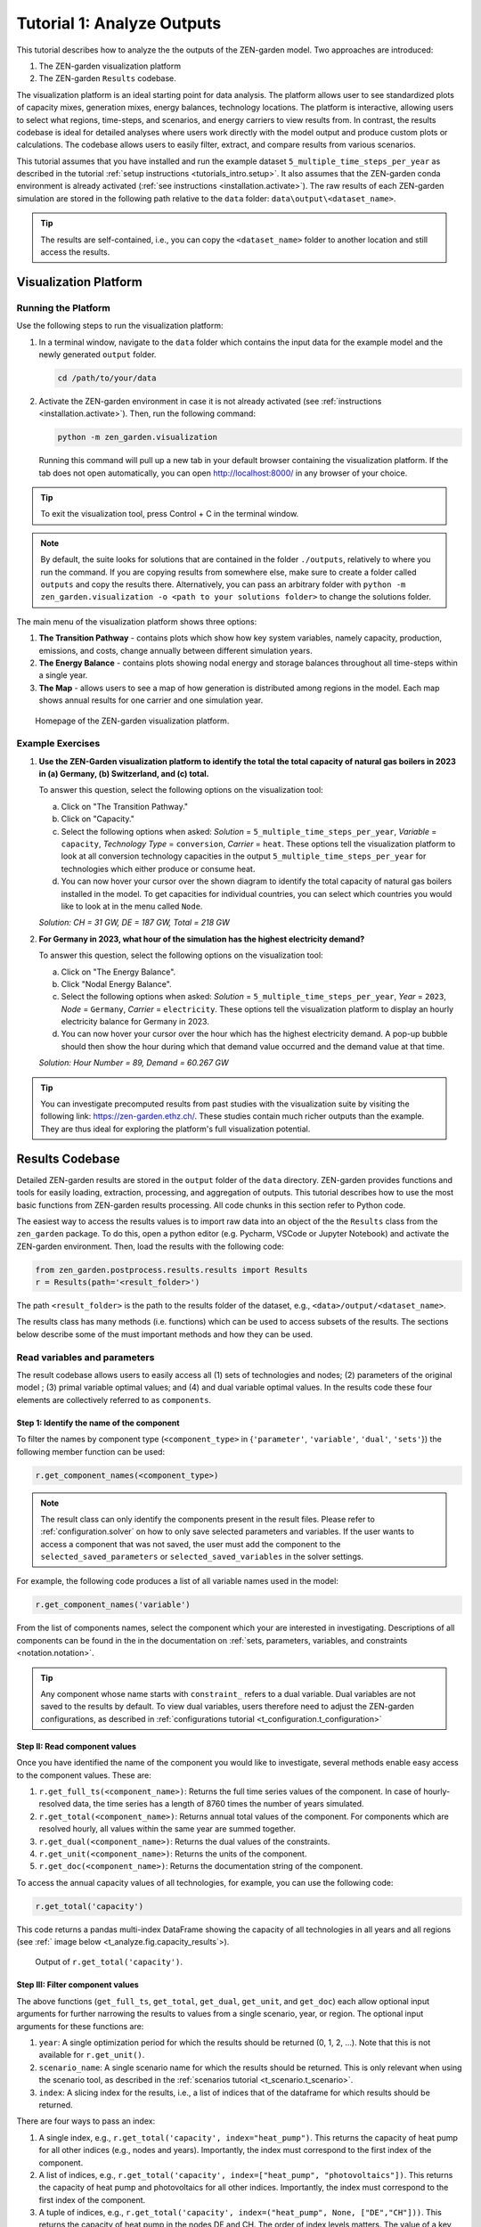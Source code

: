 .. _t_analyze.t_analyze:

###########################
Tutorial 1: Analyze Outputs
###########################

This tutorial describes how to analyze the the outputs of the ZEN-garden model.
Two approaches are introduced:

1. The ZEN-garden visualization platform
2. The ZEN-garden ``Results`` codebase.

The visualization platform is an ideal starting point for data analysis.
The platform allows user to see standardized plots of capacity mixes, 
generation mixes, energy balances, technology locations. The platform is 
interactive, allowing users to select what regions, time-steps, and scenarios,
and energy carriers to view results from. In contrast, the results codebase 
is ideal for detailed analyses where users work directly with the model output 
and produce custom plots or calculations. The codebase allows users to easily 
filter, extract, and compare results from various scenarios. 

This tutorial assumes that you have installed and run the example dataset 
``5_multiple_time_steps_per_year`` as described in the tutorial :ref:`setup 
instructions <tutorials_intro.setup>`. It also assumes that the ZEN-garden conda 
environment is already activated (:ref:`see instructions 
<installation.activate>`). The raw results of each ZEN-garden simulation are 
stored in the following path relative to the ``data`` folder: 
``data\output\<dataset_name>``. 

.. tip::
    The results are self-contained, i.e., you can copy the ``<dataset_name>`` 
    folder to another location and still access the results.

.. _t_analyze.visualization:

Visualization Platform
======================


Running the Platform
--------------------

Use the following steps to run the visualization platform:

1. In a terminal window, navigate to the ``data`` folder which contains the input
   data for the example model and the newly generated ``output`` folder.

   .. code:: text

        cd /path/to/your/data

2. Activate the ZEN-garden environment in case it is not already activated 
   (see :ref:`instructions <installation.activate>`). Then, run the following 
   command:

   .. code::

        python -m zen_garden.visualization


   Running this command will pull up a new tab in your default browser 
   containing the visualization platform. If the tab does not open automatically, 
   you can open http://localhost:8000/ in any browser of your choice.

.. tip::
    To exit the visualization tool, press Control + C in the terminal window. 

.. note::

    By default, the suite looks for solutions that are contained in the folder 
    ``./outputs``, relatively to where you run the command. If you are copying 
    results from somewhere else, make sure to create a folder called ``outputs`` 
    and copy the results there. Alternatively, you can pass an arbitrary folder 
    with ``python -m zen_garden.visualization -o <path to your solutions 
    folder>`` to change the solutions folder.



The main menu of the visualization platform shows three options:

1. **The Transition Pathway** - contains plots which show how key system
   variables, namely capacity, production, emissions, and costs, change annually 
   between different simulation years.

2. **The Energy Balance** - contains plots showing nodal energy and storage
   balances throughout all time-steps within a single year.

3. **The Map** - allows users to see a map of how generation is distributed 
   among regions in the model. Each map shows annual results for one carrier and 
   one simulation year.

.. figure:: ../figures/tutorials/zen_visualization_homepage.png
    :figwidth: 550 pt
    :align: center
    
    Homepage of the ZEN-garden visualization platform. 




Example Exercises
-----------------

1. **Use the ZEN-Garden visualization platform to identify the total the total 
   capacity of natural gas boilers in 2023 in (a) Germany, (b) Switzerland,
   and (c) total.**

   To answer this question, select the following options on the visualization 
   tool: 

   a. Click on "The Transition Pathway."
   b. Click on "Capacity."
   c. Select the following options when asked: `Solution` = 
      ``5_multiple_time_steps_per_year``, `Variable` = ``capacity``, `Technology 
      Type` = ``conversion``, `Carrier` = ``heat``. These options tell the 
      visualization platform to look at all conversion technology capacities in 
      the output ``5_multiple_time_steps_per_year`` for technologies which 
      either produce or consume heat.
   d. You can now hover your cursor over the shown diagram to identify the 
      total capacity of natural gas boilers installed in the model. To get
      capacities for individual countries, you can select which countries you
      would like to look at in the menu called ``Node``.

   `Solution: CH = 31 GW, DE = 187 GW, Total = 218 GW`

2. **For Germany in 2023, what hour of the simulation has the highest electricity 
   demand?**
   
   To answer this question, select the following options on the visualization 
   tool:

   a. Click on "The Energy Balance".
   b. Click "Nodal Energy Balance".
   c. Select the following options when asked: `Solution` = 
      ``5_multiple_time_steps_per_year``, `Year` = ``2023``, 
      `Node` = ``Germany``, `Carrier` = ``electricity``. These options tell
      the visualization platform to display an hourly electricity balance for
      Germany in 2023.
   d. You can now hover your cursor over the hour which has the highest 
      electricity demand. A pop-up bubble should then show the hour
      during which that demand value occurred and the demand value at that 
      time.

   `Solution: Hour Number = 89, Demand = 60.267 GW`

.. tip::
    You can investigate precomputed results from past studies with the 
    visualization suite by visiting the following link: 
    https://zen-garden.ethz.ch/. These studies contain much richer outputs
    than the example. They are thus ideal for exploring the platform's full 
    visualization potential. 


.. _t_analyze.results_code:

Results Codebase
=================

Detailed ZEN-garden results are stored in the ``output`` folder of the ``data`` 
directory. ZEN-garden provides functions and tools for easily loading,
extraction, processing, and aggregation of outputs. This tutorial describes
how to use the most basic functions from ZEN-garden results processing. All
code chunks in this section refer to Python code. 

The easiest way to access the results values is to import raw data into an 
object of the the ``Results`` class from the ``zen_garden`` package. To do this,
open a python editor (e.g. Pycharm, VSCode or Jupyter Notebook) and activate
the ZEN-garden environment. Then, load the results with the following code:

.. code:: python

    from zen_garden.postprocess.results.results import Results
    r = Results(path='<result_folder>')

The path ``<result_folder>`` is the path to the results folder of the dataset, 
e.g., ``<data>/output/<dataset_name>``. 

The results class has many methods (i.e. functions) which can be used to access
subsets of the results. The sections below describe some of the must important
methods and how they can be used. 


Read variables and parameters
-----------------------------

The result codebase allows users to easily access all (1) sets of technologies 
and nodes; (2) parameters of the original model ; (3) primal variable optimal 
values; and (4) and dual variable optimal values. In the results code these four
elements are collectively referred to as ``components``.


Step 1: Identify the name of the component
^^^^^^^^^^^^^^^^^^^^^^^^^^^^^^^^^^^^^^^^^^

To filter the names by component type (``<component_type>`` in {``'parameter'``, 
``'variable'``, ``'dual'``, ``'sets'``})  the following member function can be 
used:

.. code:: python

    r.get_component_names(<component_type>)

.. note::
    The result class can only identify the components present in the result
    files. Please refer to :ref:`configuration.solver` on how to only save
    selected parameters and variables. If the user wants to access a component
    that was not saved, the user must add the component to the
    ``selected_saved_parameters`` or ``selected_saved_variables`` in the
    solver settings.

For example, the following code produces a list of all variable names used 
in the model: 

.. code:: python

    r.get_component_names('variable')

From the list of components names, select the component which your are interested
in investigating. Descriptions of all components can be found in the in the 
documentation on :ref:`sets, parameters, variables, and constraints 
<notation.notation>`.

.. tip::
    Any component whose name starts with ``constraint_`` refers to a dual
    variable. Dual variables are not saved to the results by default. To view
    dual variables, users therefore need to adjust the ZEN-garden
    configurations, as described in :ref:`configurations tutorial
    <t_configuration.t_configuration>`

Step II: Read component values
^^^^^^^^^^^^^^^^^^^^^^^^^^^^^^

Once you have identified the name of the component you would like to 
investigate, several methods enable easy access to the component values. These 
are:

1. ``r.get_full_ts(<component_name>)``: Returns the full time series values of 
   the component. In case of hourly-resolved data, the time series has a length 
   of 8760 times the number of years simulated.
2. ``r.get_total(<component_name>)``: Returns annual total values of the
   component. For components which are resolved hourly, all values within the
   same year are summed together.
3. ``r.get_dual(<component_name>)``: Returns the dual values of the constraints.
4. ``r.get_unit(<component_name>)``: Returns the units of the component.
5. ``r.get_doc(<component_name>)``: Returns the documentation string of the component.


To access the annual capacity values of all technologies, for example, you can
use the following code:

.. code:: python

    r.get_total('capacity')
    
This code returns a pandas multi-index DataFrame showing the capacity of all 
technologies in all years and all regions (see :ref:` image below 
<t_analyze.fig.capacity_results`>). 


.. _t_analyze.fig.capacity_results:

.. figure:: ../figures/tutorials/capacity_results.png
    :figwidth: 550 pt
    :align: center
    
    Output of ``r.get_total('capacity')``. 

Step III: Filter component values
^^^^^^^^^^^^^^^^^^^^^^^^^^^^^^^^^

The above functions (``get_full_ts``, ``get_total``, ``get_dual``, ``get_unit``,
and ``get_doc``) each allow optional input arguments for further narrowing the
results to values from a single scenario, year, or region. The optional input 
arguments for these functions are:

1. ``year``: A single optimization period for which the results should be 
   returned (0, 1, 2, ...). Note that this is not available for ``r.get_unit()``.
2. ``scenario_name``: A single scenario name for which the results should be 
   returned. This is only relevant when using the scenario tool, as described
   in the :ref:`scenarios tutorial <t_scenario.t_scenario>`.
3. ``index``: A slicing index for the results, i.e., a list of indices that 
   of the dataframe for which results should be returned. 

There are four ways to pass an index:

1. A single index, e.g., ``r.get_total('capacity', index="heat_pump")``. This 
   returns the capacity of heat pump for all other indices (e.g., nodes and 
   years). Importantly, the index must correspond to the first index of the 
   component.
2. A list of indices, e.g., ``r.get_total('capacity', index=["heat_pump", 
   "photovoltaics"])``. This returns the capacity of heat pump and photovoltaics 
   for all other indices. Importantly, the index must correspond to the first 
   index of the component.
3. A tuple of indices, e.g., ``r.get_total('capacity', index=("heat_pump", None, 
   ["DE","CH"]))``. This returns the capacity of heat pump in the nodes DE and 
   CH. The order of index levels matters. The value of a key can either be a 
   single index, None, or a list of indices. In case of None, all indices of 
   the corresponding level are returned.
4. A dictionary, e.g., ``r.get_total('capacity', index={"node": ["DE", "CH"], 
   "technology": "heat_pump"})``. This returns the capacity of heat pump in the 
   nodes DE and CH. The value of a key can either be a single index or a list 
   of indices. The dictionary must contain the keys of the component. Since the 
   key is passed, the order of the keys does not matter.

Example Exercises
^^^^^^^^^^^^^^^^^

1. **Use the ZEN-Garden results code to identify the total the total 
   capacity of natural gas boilers in 2023 in (a) Germany, (b) Switzerland,
   and (c) total to meet the heat demand.**

   To answer this question, the following code can be used:

   .. code:: python

    from zen_garden.postprocess.results.results import Results
    r = Results(path='<result_folder>')
    capacity_CH = r.get_total('capacity', index=("natural_gas_boiler", None, "CH"), year = 0).iloc[0,0]
    capacity_DE = r.get_total('capacity', index=("natural_gas_boiler", None, "CH"), year = 0).iloc[0,0]
    print(f"German Capacity: {capacity_DE}")
    print(f"Swiss Capacity: {capacity_CH}")
    print(f"Total Capacity: {capacity_DE + capacity_CH}")


   `Solution: CH = 31 GW, DE = 187 GW, Total = 218 GW`

2. **For Germany in 2023, what hour of the simulation has the highest 
   electricity demand?**

   To answer this question, the following code can be used: 

   .. code:: python
    
    from zen_garden.postprocess.results.results import Results
    import numpy as np
    r = Results(path='<result_folder>')
    demand_DE = r.get_full_ts('demand', index=("electricity", "CH"), year=0)
    hour = np.argmax(demand_DE)
    max_demand = np.max(demand_DE)
    print(f"Hour Number: {hour}")
    print(f"Demand: {max_demand}")

   `Solution: Hour Number = 89, Demand = 60.267 GW`

.. _t_analyze.compare:

Comparing results
-----------------

ZEN-garden provides methods to compare two different result objects. This can be 
helpful to understand why two results differ. Furthermore, it allows for a fast 
way to spot errors in the datasets. The most useful application is to compare 
the configuration (:ref:`configuration.configuration`) of two datasets and the 
parameter values. Comparing variable values is often not very informative, as 
the results mostly differ in a large variety of variables.

Let's assume you have the following two result objects:

.. code:: python

    from zen_garden.postprocess.results.results import Results
    r1 = Results(path='<result_folder_1>')
    r2 = Results(path='<result_folder_2>')

Then you can compare the two result objects with the following code:

.. code:: python

    from zen_garden.postprocess.comparisons import compare_model_values, compare_configs
    compare_parameters = compare_model_values([r1, r2], component_type = 'parameter')
    compare_variables = compare_model_values([r1, r2], component_type = 'variable')
    compare_config = compare_configs([r1, r2])

Per default, ``compare_model_values`` compares the total annual values of 
components (:ref:`t_analyze.results_code`). If the user wants to compare the 
full time series, the optional argument ``compare_total=False`` can be passed 
to the function. ``compare_model_values`` also accepts ``component_type = 
"dual"`` and ``component_type = "sets"``. ``compare_configs`` compares the 
configurations of the two datasets.
